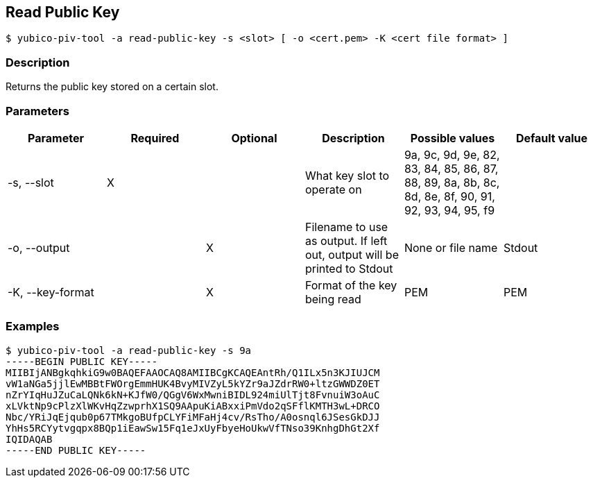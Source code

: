 == Read Public Key
    $ yubico-piv-tool -a read-public-key -s <slot> [ -o <cert.pem> -K <cert file format> ]

=== Description
Returns the public key stored on a certain slot.

=== Parameters

|===================================
|Parameter          | Required | Optional | Description | Possible values | Default value

|-s, --slot         | X | | What key slot to operate on | 9a, 9c, 9d, 9e, 82, 83, 84, 85, 86, 87, 88, 89,
8a, 8b, 8c, 8d, 8e, 8f, 90, 91, 92, 93, 94, 95, f9 |
|-o, --output       | | X | Filename to use as output. If left out, output will be printed to Stdout | None or file name | Stdout
|-K, --key-format   | | X | Format of the key being read | PEM | PEM
|===================================

=== Examples

    $ yubico-piv-tool -a read-public-key -s 9a
    -----BEGIN PUBLIC KEY-----
    MIIBIjANBgkqhkiG9w0BAQEFAAOCAQ8AMIIBCgKCAQEAntRh/Q1ILx5n3KJIUJCM
    vW1aNGa5jjlEwMBBtFWOrgEmmHUK4BvyMIVZyL5kYZr9aJZdrRW0+ltzGWWDZ0ET
    nZrYIqHuJZuCaLQNk6kN+KJfW0/QGgV6WxMwniBIDL924miUlTjt8FvnuiW3oAuC
    xLVktNp9cPlzXlWKvHqZzwprhX1SQ9AApuKiABxxiPmVdo2qSFflKMTH3wL+DRCO
    Nbc/YRiJqEjqub0p67TMkgoBUfpCLYFiMFaHj4cv/RsTho/A0osnql6JSesGkDJJ
    YhHs5RCYytvgqpx8BQp1iEawSw15Fq1eJxUyFbyeHoUkwVfTNso39KnhgDhGt2Xf
    IQIDAQAB
    -----END PUBLIC KEY-----

